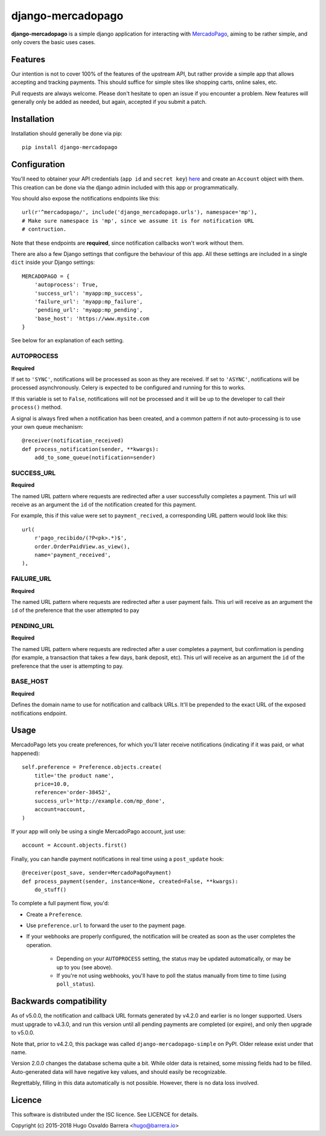 django-mercadopago
==================

.. image:: https://travis-ci.com/WhyNotHugo/django-mercadopago.svg?branch=master
  :target: https://travis-ci.com/WhyNotHugo/django-mercadopago
  :alt: build status

.. image:: https://codecov.io/gh/whynothugo/django-mercadopago/branch/master/graph/badge.svg
  :target: https://codecov.io/gh/whynothugo/django-mercadopago
  :alt: coverage report

.. image:: https://img.shields.io/pypi/v/django-mercadopago.svg
  :target: https://pypi.python.org/pypi/django-mercadopago
  :alt: version on pypi

.. image:: https://img.shields.io/pypi/l/django-mercadopago.svg
  :target: https://github.com/WhyNotHugo/django-mercadopago/blob/master/LICENCE
  :alt: licence

**django-mercadopago** is a simple django application for interacting with
`MercadoPago <https://www.mercadopago.com.ar/>`_, aiming to be rather simple,
and only covers the basic uses cases.

Features
--------

Our intention is not to cover 100% of the features of the upstream API, but
rather provide a simple app that allows accepting and tracking payments. This
should suffice for simple sites like shopping carts, online sales, etc.

Pull requests are always welcome. Please don't hesitate to open an issue if you
encounter a problem. New features will generally only be added as needed, but
again, accepted if you submit a patch.

Installation
------------

Installation should generally be done via pip::

    pip install django-mercadopago

Configuration
-------------

You'll need to obtainer your API credentials (``app id`` and ``secret key``)
`here <https://applications.mercadopago.com/>`_ and  create an ``Account``
object with them. This creation can be done via the django admin included with
this app or programmatically.

You should also expose the notifications endpoints like this::

    url(r'^mercadopago/', include('django_mercadopago.urls'), namespace='mp'),
    # Make sure namespace is 'mp', since we assume it is for notification URL
    # contruction.

Note that these endpoints are **required**, since notification callbacks won't
work without them.

There are also a few Django settings that configure the behaviour of this app.
All these settings are included in a single ``dict`` inside your Django
settings::

    MERCADOPAGO = {
        'autoprocess': True,
        'success_url': 'myapp:mp_success',
        'failure_url': 'myapp:mp_failure',
        'pending_url': 'myapp:mp_pending',
        'base_host': 'https://www.mysite.com
    }

See below for an explanation of each setting.

AUTOPROCESS
~~~~~~~~~~~

**Required**

If set to ``'SYNC'``, notifications will be processed as soon as they are
received. If set to ``'ASYNC'``, notifications will be processed asynchronously.
Celery is expected to be configured and running for this to works.

If this variable is set to ``False``, notifications will not be processed and
it will be up to the developer to call their ``process()`` method.

A signal is always fired when a notification has been created, and a common
pattern if not auto-processing is to use your own queue mechanism::

    @receiver(notification_received)
    def process_notification(sender, **kwargs):
        add_to_some_queue(notification=sender)

SUCCESS_URL
~~~~~~~~~~~

**Required**

The named URL pattern where requests are redirected after a user successfully
completes a payment. This url will receive as an argument the ``id`` of the
notification created for this payment.

For example, this if this value were set to ``payment_recived``, a
corresponding URL pattern would look like this::

    url(
        r'pago_recibido/(?P<pk>.*)$',
        order.OrderPaidView.as_view(),
        name='payment_received',
    ),

FAILURE_URL
~~~~~~~~~~~

**Required**

The named URL pattern where requests are redirected after a user payment fails.
This url will receive as an argument the ``id`` of the preference that the user
attempted to pay


PENDING_URL
~~~~~~~~~~~

**Required**

The named URL pattern where requests are redirected after a user completes a
payment, but confirmation is pending (for example, a transaction that takes a
few days, bank deposit, etc).
This url will receive as an argument the ``id`` of the preference that the user
is attempting to pay.

BASE_HOST
~~~~~~~~~

**Required**

Defines the domain name to use for notification and callback URLs.  It'll be
prepended to the exact URL of the exposed notifications endpoint.

Usage
-----

MercadoPago lets you create preferences, for which you'll later receive
notifications (indicating if it was paid, or what happened)::

    self.preference = Preference.objects.create(
        title='the product name',
        price=10.0,
        reference='order-38452',
        success_url='http://example.com/mp_done',
        account=account,
    )

If your app will only be using a single MercadoPago account, just use::

    account = Account.objects.first()

Finally, you can handle payment notifications in real time using a
``post_update`` hook::

    @receiver(post_save, sender=MercadoPagoPayment)
    def process_payment(sender, instance=None, created=False, **kwargs):
        do_stuff()

To complete a full payment flow, you'd:

* Create a ``Preference``.
* Use ``preference.url`` to forward the user to the payment page.
* If your webhooks are properly configured, the notification will be created as
  soon as the user completes the operation.
    * Depending on your ``AUTOPROCESS`` setting, the status may be updated
      automatically, or may be up to you (see above).
    * If you're not using webhooks, you'll have to poll the status manually
      from time to time (using ``poll_status``).

Backwards compatibility
-----------------------

As of v5.0.0, the notification and callback URL formats generated by v4.2.0 and
earlier is no longer supported. Users must upgrade to v4.3.0, and run this
version until all pending payments are completed (or expire), and only then
upgrade to v5.0.0.

Note that, prior to v4.2.0, this package was called
``django-mercadopago-simple`` on PyPI. Older release exist under that name.

Version 2.0.0 changes the database schema quite a bit. While older data is
retained, some missing fields had to be filled. Auto-generated data will have
negative key values, and should easily be recognizable.

Regrettably, filling in this data automatically is not possible. However, there
is no data loss involved.

Licence
-------

This software is distributed under the ISC licence. See LICENCE for details.

Copyright (c) 2015-2018 Hugo Osvaldo Barrera <hugo@barrera.io>
